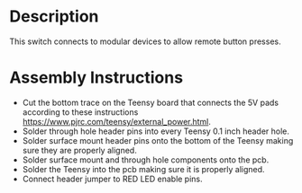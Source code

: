 * Header                                                           :noexport:

  #+MACRO: name modular_device_remote_switch
  #+MACRO: version 1.0
  #+MACRO: license Open-Source Hardware
  #+MACRO: url https://github.com/janelia-kicad/modular_device_remote_switch
  #+AUTHOR: Peter Polidoro
  #+EMAIL: peterpolidoro@gmail.com

* Description

  This switch connects to modular devices to allow remote button presses.

* Assembly Instructions

  - Cut the bottom trace on the Teensy board that connects the 5V pads according
    to these instructions [[https://www.pjrc.com/teensy/external_power.html]].
  - Solder through hole header pins into every Teensy 0.1 inch header hole.
  - Solder surface mount header pins onto the bottom of the Teensy making sure
    they are properly aligned.
  - Solder surface mount and through hole components onto the pcb.
  - Solder the Teensy into the pcb making sure it is properly aligned.
  - Connect header jumper to RED LED enable pins.
